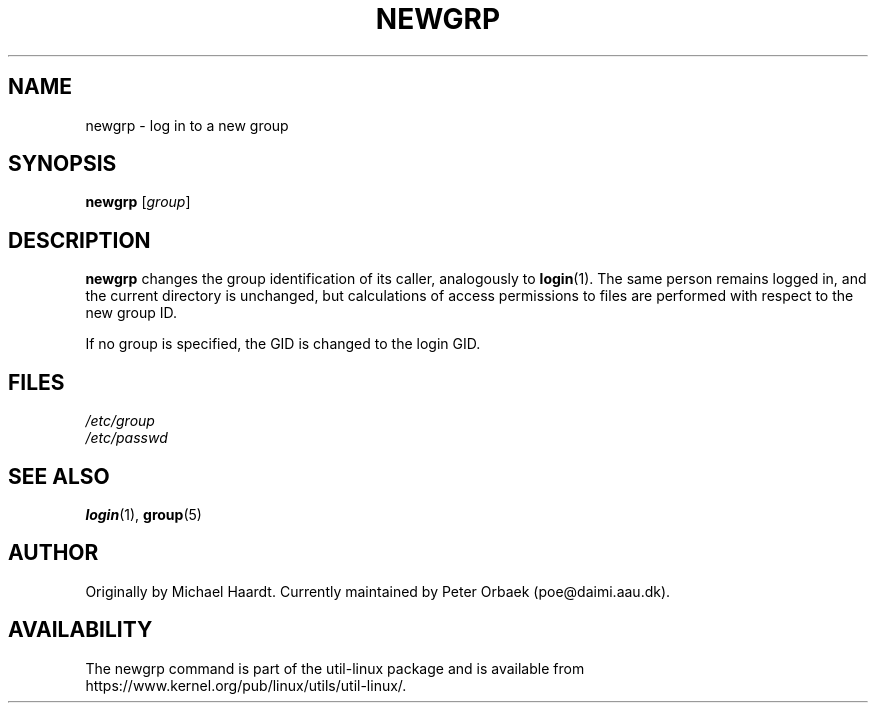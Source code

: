 .\" Original author unknown.  This man page is in the public domain.
.\" Modified Sat Oct  9 17:46:48 1993 by faith@cs.unc.edu
.TH NEWGRP 1 "October 1993" "util-linux" "User Commands"
.SH NAME
newgrp \- log in to a new group
.SH SYNOPSIS
.B newgrp
.RI [ group ]
.SH DESCRIPTION
.B newgrp
changes the group identification of its caller, analogously to
.BR login (1).
The same person remains logged in, and the current directory
is unchanged, but calculations of access permissions to files are performed
with respect to the new group ID.
.LP
If no group is specified, the GID is changed to the login GID.
.LP
.SH FILES
.I /etc/group
.br
.I /etc/passwd

.SH SEE ALSO
.BR login (1),
.BR group (5)

.SH AUTHOR
Originally by Michael Haardt. Currently maintained by
Peter Orbaek (poe@daimi.aau.dk).

.SH AVAILABILITY
The newgrp command is part of the util-linux package and is available from
https://www.kernel.org/pub/linux/utils/util-linux/.

